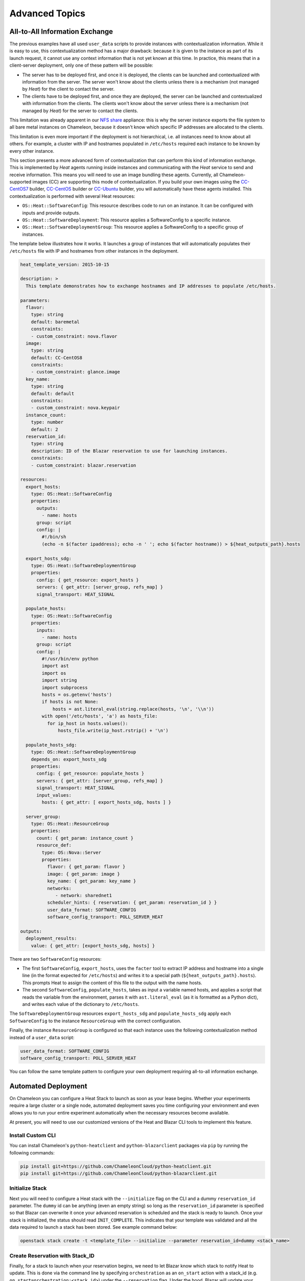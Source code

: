 .. _complex-advanced:

Advanced Topics
===============

.. _all-to-all-info-exchange:

All-to-All Information Exchange
-------------------------------

The previous examples have all used ``user_data`` scripts to provide instances with contextualization information. While it is easy to use, this contextualization method has a major drawback: because it is given to the instance as part of its launch request, it cannot use any context information that is not yet known at this time. In practice, this means that in a client-server deployment, only one of these pattern will be possible:

- The server has to be deployed first, and once it is deployed, the clients can be launched and contextualized with information from the server. The server won't know about the clients unless there is a mechanism (not managed by *Heat*) for the client to contact the server.
- The clients have to be deployed first, and once they are deployed, the server can be launched and contextualized with information from the clients. The clients won't know about the server unless there is a mechanism (not managed by *Heat*) for the server to contact the clients.

This limitation was already apparent in our `NFS share <https://www.chameleoncloud.org/appliances/25/>`_ appliance: this is why the server instance exports the file system to all bare metal instances on Chameleon, because it doesn't know which specific IP addresses are allocated to the clients.

This limitation is even more important if the deployment is not hierarchical, i.e. all instances need to know about all others. For example, a cluster with IP and hostnames populated in ``/etc/hosts`` required each instance to be known by every other instance.

This section presents a more advanced form of contextualization that can perform this kind of information exchange.
This is implemented by *Heat* agents running inside instances and communicating with the *Heat* service to send and receive information.
This means you will need to use an image bundling these agents.
Currently, all Chameleon-supported images (CC) are supporting this mode of contextualization.
If you build your own images using the `CC-CentOS7 <https://github.com/ChameleonCloud/CC-CentOS7>`_ builder, `CC-CentOS <https://github.com/ChameleonCloud/CC-CentOS>`_ builder or `CC-Ubuntu <https://github.com/ChameleonCloud/CC-Ubuntu>`_ builder, you will automatically have these agents installed. This contextualization is performed with several Heat resources:

- ``OS::Heat::SoftwareConfig``: This resource describes code to run on an instance. It can be configured with inputs and provide outputs.
- ``OS::Heat::SoftwareDeployment``: This resource applies a SoftwareConfig to a specific instance.
- ``OS::Heat::SoftwareDeploymentGroup``: This resource applies a SoftwareConfig to a specific group of instances.


The template below illustrates how it works. It launches a group of instances that will automatically populates their ``/etc/hosts`` file with IP and hostnames from other instances in the deployment.

.. code::

   heat_template_version: 2015-10-15

   description: >
     This template demonstrates how to exchange hostnames and IP addresses to populate /etc/hosts.

   parameters:
     flavor:
       type: string
       default: baremetal
       constraints:
       - custom_constraint: nova.flavor
     image:
       type: string
       default: CC-CentOS8
       constraints:
       - custom_constraint: glance.image
     key_name:
       type: string
       default: default
       constraints:
       - custom_constraint: nova.keypair
     instance_count:
       type: number
       default: 2
     reservation_id:
       type: string
       description: ID of the Blazar reservation to use for launching instances.
       constraints:
       - custom_constraint: blazar.reservation

   resources:
     export_hosts:
       type: OS::Heat::SoftwareConfig
       properties:
         outputs:
           - name: hosts
         group: script
         config: |
           #!/bin/sh
           (echo -n $(facter ipaddress); echo -n ' '; echo $(facter hostname)) > ${heat_outputs_path}.hosts

     export_hosts_sdg:
       type: OS::Heat::SoftwareDeploymentGroup
       properties:
         config: { get_resource: export_hosts }
         servers: { get_attr: [server_group, refs_map] }
         signal_transport: HEAT_SIGNAL

     populate_hosts:
       type: OS::Heat::SoftwareConfig
       properties:
         inputs:
           - name: hosts
         group: script
         config: |
           #!/usr/bin/env python
           import ast
           import os
           import string
           import subprocess
           hosts = os.getenv('hosts')
           if hosts is not None:
               hosts = ast.literal_eval(string.replace(hosts, '\n', '\\n'))
           with open('/etc/hosts', 'a') as hosts_file:
             for ip_host in hosts.values():
                 hosts_file.write(ip_host.rstrip() + '\n')

     populate_hosts_sdg:
       type: OS::Heat::SoftwareDeploymentGroup
       depends_on: export_hosts_sdg
       properties:
         config: { get_resource: populate_hosts }
         servers: { get_attr: [server_group, refs_map] }
         signal_transport: HEAT_SIGNAL
         input_values:
           hosts: { get_attr: [ export_hosts_sdg, hosts ] }

     server_group:
       type: OS::Heat::ResourceGroup
       properties:
         count: { get_param: instance_count }
         resource_def:
           type: OS::Nova::Server
           properties:
             flavor: { get_param: flavor }
             image: { get_param: image }
             key_name: { get_param: key_name }
             networks:
                - network: sharednet1
             scheduler_hints: { reservation: { get_param: reservation_id } }
             user_data_format: SOFTWARE_CONFIG
             software_config_transport: POLL_SERVER_HEAT

   outputs:
     deployment_results:
       value: { get_attr: [export_hosts_sdg, hosts] }

There are two ``SoftwareConfig`` resources:

- The first ``SoftwareConfig``, ``export_hosts``, uses the ``facter`` tool to extract IP address and hostname into a single line (in the format expected for ``/etc/hosts``) and writes it to a special path (``${heat_outputs_path}.hosts``). This prompts Heat to assign the content of this file to the output with the name hosts.
- The second ``SoftwareConfig``, ``populate_hosts``, takes as input a variable named hosts, and applies a script that reads the variable from the environment, parses it with ``ast.literal_eval`` (as it is formatted as a Python dict), and writes each value of the dictionary to ``/etc/hosts``.

The ``SoftwareDeploymentGroup`` resources ``export_hosts_sdg`` and ``populate_hosts_sdg`` apply each ``SoftwareConfig`` to the instance ``ResourceGroup`` with the correct configuration.

Finally, the instance ``ResourceGroup`` is configured so that each instance uses the following contextualization method instead of a ``user_data`` script:

.. code::

   user_data_format: SOFTWARE_CONFIG
   software_config_transport: POLL_SERVER_HEAT

You can follow the same template pattern to configure your own deployment requiring all-to-all information exchange.

.. _automated-deployemnt:

Automated Deployment
--------------------

On Chameleon you can configure a Heat Stack to launch as soon as your lease begins. Whether your experiments require a large cluster or a single node, automated deployment saves you time configuring your environment and even allows you to run your entire experiment automatically when the necessary resources become available.

At present, you will need to use our customized versions of the Heat and Blazar CLI tools to implement this feature.

Install Custom CLI
~~~~~~~~~~~~~~~~~~

You can install Chameleon's ``python-heatclient`` and ``python-blazarclient`` packages via ``pip`` by running the following commands:

.. code::

    pip install git+https://github.com/ChameleonCloud/python-heatclient.git
    pip install git+https://github.com/ChameleonCloud/python-blazarclient.git


Initialize Stack
~~~~~~~~~~~~~~~~

Next you will need to configure a Heat stack with the ``--initialize`` flag on the CLI and a dummy ``reservation_id`` parameter. The ``dummy`` id can be anything (even an empty string) so long as the ``reservation_id`` parameter is specified so that Blazar can overwrite it once your advanced reservation is scheduled and the stack is ready to launch. Once your stack is initialized, the status should read ``INIT_COMPLETE``. This indicates that your template was validated and all the data required to launch a stack has been stored. See example command below:

.. code::

    openstack stack create -t <template_file> --initialize --parameter reservation_id=dummy <stack_name>


Create Reservation with Stack_ID
~~~~~~~~~~~~~~~~~~~~~~~~~~~~~~~~

Finally, for a stack to launch when your reservation begins, we need to let Blazar know which stack to notify Heat to update. This is done via the command line by specifying ``orchestration`` as an ``on_start`` action with a stack_id (e.g. ``on_start=orchestration:<stack_id>``) under the ``--reservation`` flag. Under the hood, Blazar will update your initialized Heat stack with the reservation_id assigned to the lease. See example below:

.. code::

    openstack reservation lease create --start-date "<start_date>" --end-date "<end_date>" \
      --reservation min=<min>,max=<max>,resource_type=physical:host,on_start=orchestration:<stack_id> \
      <lease_name>